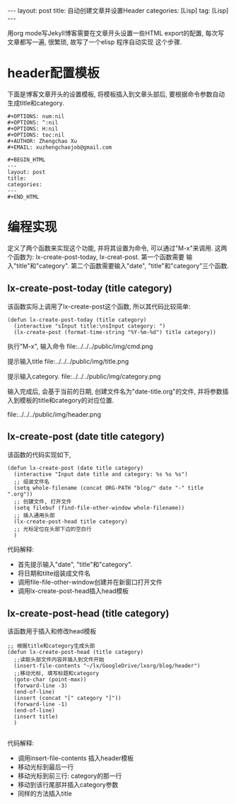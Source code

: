 #+OPTIONS: num:nil
#+OPTIONS: ^:nil
#+OPTIONS: H:nil
#+OPTIONS: toc:nil
#+AUTHOR: Zhengchao Xu
#+EMAIL: xuzhengchaojob@gmail.com

#+BEGIN_HTML
---
layout: post
title: 自动创建文章并设置Header
categories: [Lisp]
tag: [Lisp]
---
#+END_HTML

用org mode写Jekyll博客需要在文章开头设置一些HTML export的配置,
每次写文章都写一遍, 很繁琐, 故写了一个elisp 程序自动实现
这个步骤. 

* header配置模板
下面是博客文章开头的设置模板,
将模板插入到文章头部后, 要根据命令参数自动
生成title和category.

#+BEGIN_EXAMPLE 
 #+OPTIONS: num:nil
 #+OPTIONS: ^:nil
 #+OPTIONS: H:nil
 #+OPTIONS: toc:nil
 #+AUTHOR: Zhengchao Xu
 #+EMAIL: xuzhengchaojob@gmail.com

 #+BEGIN_HTML
 ---
 layout: post
 title: 
 categories: 
 ---
 #+END_HTML
#+END_EXAMPLE



* 编程实现
定义了两个函数来实现这个功能, 并将其设置为命令, 
可以通过"M-x"来调用. 这两个函数为:
lx-create-post-today, lx-creat-post. 第一个函数需要
输入"title"和"category". 第二个函数需要输入"date",
"title"和"category"三个函数. 
** lx-create-post-today (title category)
该函数实际上调用了lx-create-post这个函数, 所以其代码比较简单:
#+BEGIN_SRC elisp
(defun lx-create-post-today (title category)
  (interactive "sInput title:\nsInput category: ")
  (lx-create-post (format-time-string "%Y-%m-%d") title category))
#+END_SRC

执行"M-x", 输入命令 file:../../../public/img/cmd.png

提示输入title file:../../../public/img/title.png

提示输入category. file:../../../public/img/category.png

输入完成后, 会基于当前的日期, 创建文件名为"date-title.org"的文件,
并将参数插入到模板的title和category的对应位置.  

file:../../../public/img/header.png

** lx-create-post (date title category)
该函数的代码实现如下,

#+BEGIN_SRC elisp
(defun lx-create-post (date title category)
  (interactive "Input date title and category: %s %s %s")
  ;; 组装文件名
  (setq whole-filename (concat ORG-PATH "blog/" date "-" title ".org"))
  ;; 创建文件, 打开文件
  (setq filebuf (find-file-other-window whole-filename))
  ;; 插入通用头部
  (lx-create-post-head title category)
  ;; 光标定位在头部下边的空白行
  )
#+END_SRC

代码解释:
+ 首先提示输入"date", "title"和"category".
+ 将日期和tilte组装成文件名
+ 调用file-file-other-window创建并在新窗口打开文件
+ 调用lx-create-post-head插入head模板

** lx-create-post-head (title category)
该函数用于插入和修改head模板
#+BEGIN_SRC 
;; 根据title和category生成头部
(defun lx-create-post-head (title category)
  ;;读取头部文件内容并插入到文件开始
  (insert-file-contents "~/lx/GoogleDrive/lxorg/blog/header")
  ;;移动光标, 填写标题和category
  (goto-char (point-max))
  (forward-line -3)
  (end-of-line)
  (insert (concat "[" category "]"))
  (forward-line -1)
  (end-of-line)
  (insert title)
  )

#+END_SRC
代码解释:
+ 调用insert-file-contents 插入header模板
+ 移动光标到最后一行
+ 移动光标到前三行: category的那一行
+ 移动到该行尾部并插入category参数
+ 同样的方法插入title
